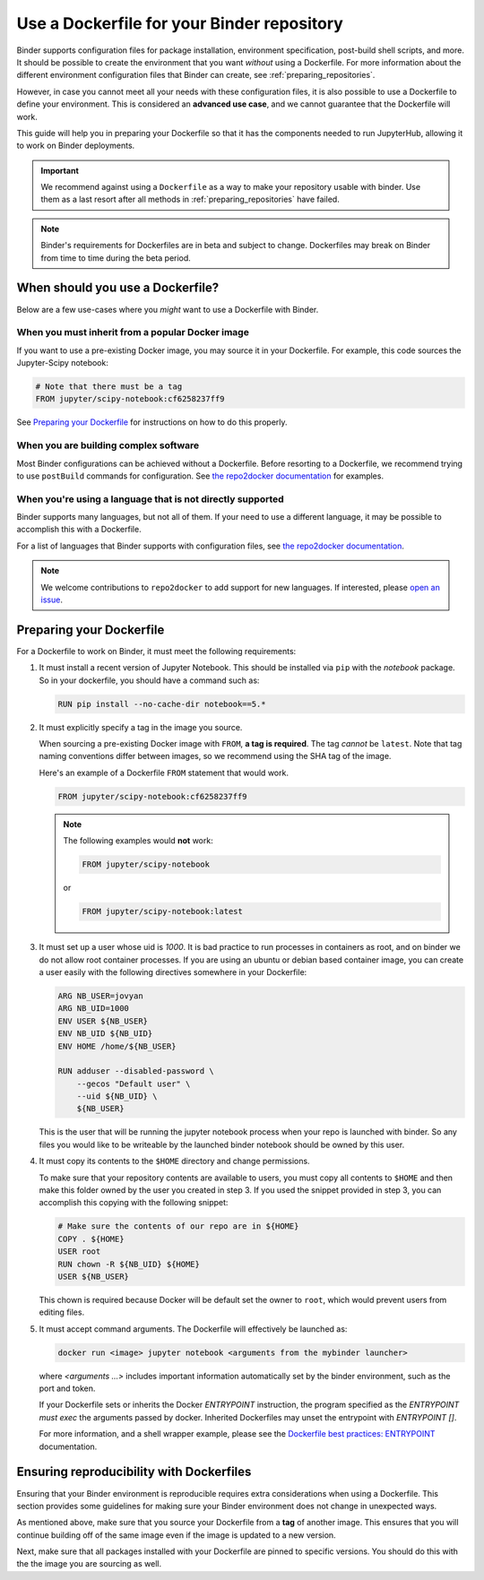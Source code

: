 .. _dockerfile:

Use a Dockerfile for your Binder repository
===========================================

Binder supports configuration files for package
installation, environment specification, post-build shell scripts, and more.
It should be possible to create the environment that you want *without*
using a Dockerfile. For more information about the different environment
configuration files that Binder can create, see
:ref:`preparing_repositories`.

However, in case you cannot meet all your needs with these configuration
files, it is also possible to use a Dockerfile to define your environment.
This is considered an **advanced use case**, and we cannot guarantee that the
Dockerfile will work.

This guide will help you in preparing your Dockerfile so that it has the
components needed to run JupyterHub, allowing it to work on Binder
deployments.

.. important::

   We recommend against using a ``Dockerfile`` as a way to make your repository
   usable with binder. Use them as a last resort after all methods in
   :ref:`preparing_repositories` have failed.

.. note::

  Binder's requirements for Dockerfiles are in beta and subject to change.
  Dockerfiles may break on Binder from time to time during the beta period.


When should you use a Dockerfile?
---------------------------------

Below are a few use-cases where you *might* want to use a Dockerfile with
Binder.

When you must inherit from a popular Docker image
~~~~~~~~~~~~~~~~~~~~~~~~~~~~~~~~~~~~~~~~~~~~~~~~~

If you want to use a pre-existing Docker image, you may source it in your
Dockerfile. For example, this code sources the Jupyter-Scipy notebook:

.. code-block:: Dockerfile

    # Note that there must be a tag
    FROM jupyter/scipy-notebook:cf6258237ff9

See `Preparing your Dockerfile`_ for instructions on how to
do this properly.

When you are building complex software
~~~~~~~~~~~~~~~~~~~~~~~~~~~~~~~~~~~~~~

Most Binder configurations can be achieved without a Dockerfile.
Before resorting to a Dockerfile, we recommend trying to use ``postBuild``
commands for configuration.  See
`the repo2docker documentation <http://repo2docker.readthedocs.io/en/latest/>`_
for examples.

When you're using a language that is not directly supported
~~~~~~~~~~~~~~~~~~~~~~~~~~~~~~~~~~~~~~~~~~~~~~~~~~~~~~~~~~~

Binder supports many languages, but not all of them. If your need to use
a different language, it may be possible to accomplish this with a Dockerfile.

For a list of languages that Binder supports with configuration files, see
`the repo2docker documentation <http://repo2docker.readthedocs.io/en/latest/>`_.

.. note::

   We welcome contributions to ``repo2docker`` to add support for new
   languages. If interested, please
   `open an issue <https://github.com/jupyter/repo2docker/issues>`_.


Preparing your Dockerfile
-------------------------

For a Dockerfile to work on Binder, it must meet the following requirements:

1. It must install a recent version of Jupyter Notebook.
   This should be installed via ``pip`` with the `notebook` package.
   So in your dockerfile, you should have a command such as:

   .. code-block:: Dockerfile

       RUN pip install --no-cache-dir notebook==5.*

2. It must explicitly specify a tag in the image you source.

   When sourcing a pre-existing Docker image with ``FROM``,
   **a tag is required**. The tag *cannot* be ``latest``. Note that tag
   naming conventions differ between images, so we recommend using
   the SHA tag of the image.

   Here's an example of a Dockerfile ``FROM`` statement that would work.

   .. code-block:: Dockerfile

      FROM jupyter/scipy-notebook:cf6258237ff9

   .. note::

       The following examples would **not** work:

       .. code-block:: Dockerfile

          FROM jupyter/scipy-notebook

       or

       .. code-block:: Dockerfile

          FROM jupyter/scipy-notebook:latest

3. It must set up a user whose uid is `1000`.
   It is bad practice to run processes in containers as root, and on binder
   we do not allow root container processes. If you are using an ubuntu or
   debian based container image, you can create a user easily with the following
   directives somewhere in your Dockerfile:

   .. code-block:: Dockerfile

      ARG NB_USER=jovyan
      ARG NB_UID=1000
      ENV USER ${NB_USER}
      ENV NB_UID ${NB_UID}
      ENV HOME /home/${NB_USER}

      RUN adduser --disabled-password \
          --gecos "Default user" \
          --uid ${NB_UID} \
          ${NB_USER}

   This is the user that will be running the jupyter notebook process
   when your repo is launched with binder. So any files you would like to
   be writeable by the launched binder notebook should be owned by this user.

4. It must copy its contents to the ``$HOME`` directory and change permissions.

   To make sure that your repository contents are available to users,
   you must copy all contents to ``$HOME`` and then make this folder
   owned by the user you created in step 3. If you used the snippet provided
   in step 3, you can accomplish this copying with the following snippet:

   .. code-block:: Dockerfile

       # Make sure the contents of our repo are in ${HOME}
       COPY . ${HOME}
       USER root
       RUN chown -R ${NB_UID} ${HOME}
       USER ${NB_USER}

   This chown is required because Docker will be default
   set the owner to ``root``, which would prevent users from editing files.

5. It must accept command arguments. The Dockerfile will effectively be launched as:

   .. code-block:: sh

      docker run <image> jupyter notebook <arguments from the mybinder launcher>

   where `<arguments ...>` includes important information automatically set by the binder
   environment, such as the port and token.

   If your Dockerfile sets or inherits the Docker `ENTRYPOINT` instruction, the program
   specified as the `ENTRYPOINT` *must* `exec` the arguments passed by docker. Inherited
   Dockerfiles may unset the entrypoint with `ENTRYPOINT []`.

   For more information, and a shell wrapper example, please see the `Dockerfile best practices: ENTRYPOINT  <https://docs.docker.com/develop/develop-images/dockerfile_best-practices/#entrypoint>`_ documentation.


Ensuring reproducibility with Dockerfiles
-----------------------------------------

Ensuring that your Binder environment is reproducible requires extra
considerations when using a Dockerfile. This section provides some guidelines
for making sure your Binder environment does not change in unexpected ways.

As mentioned above, make sure that you source your Dockerfile from a **tag**
of another image. This ensures that you will continue building off of
the same image even if the image is updated to a new version.

Next, make sure that all packages installed with your Dockerfile
are pinned to specific versions. You should do this with the the image you are
sourcing as well.
